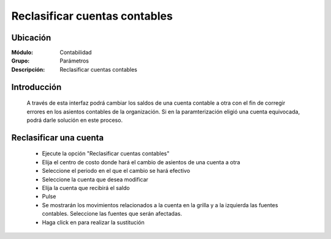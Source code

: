 ==============================
Reclasificar cuentas contables
==============================

Ubicación
=========

:Módulo:
 Contabilidad

:Grupo:
 Parámetros

:Descripción:
  Reclasificar cuentas contables

Introducción
============

	A través de esta interfaz podrá cambiar los saldos de una cuenta contable a otra con el fin de corregir errores en los asientos contables de la organización. Si en la paramterización eligió una cuenta equivocada, podrá darle solución en este proceso.

Reclasificar una cuenta
========================
	
	- Ejecute la opción "Reclasificar cuentas contables"
	- Elija el centro de costo donde hará el cambio de asientos de una cuenta a otra
	- Seleccione el periodo en el que el cambio se hará efectivo
	- Seleccione la cuenta que desea modificar
	- Elija la cuenta que recibirá el saldo
	- Pulse |btn_ok.bmp|
	- Se mostrarán los movimientos relacionados a la cuenta en la grilla y a la izquierda las fuentes contables. Seleccione las fuentes que serán afectadas.
	- Haga click en |save.bmp| para realizar la sustitución

.. |pdf_logo.gif| image:: /_images/generales/pdf_logo.gif
.. |excel.bmp| image:: /_images/generales/excel.bmp
.. |codbar.png| image:: /_images/generales/codbar.png
.. |printer_q.bmp| image:: /_images/generales/printer_q.bmp
.. |calendaricon.gif| image:: /_images/generales/calendaricon.gif
.. |gear.bmp| image:: /_images/generales/gear.bmp
.. |openfolder.bmp| image:: /_images/generales/openfold.bmp
.. |library_listview.bmp| image:: /_images/generales/library_listview.png
.. |plus.bmp| image:: /_images/generales/plus.bmp
.. |wzedit.bmp| image:: /_images/generales/wzedit.bmp
.. |buscar.bmp| image:: /_images/generales/buscar.bmp
.. |delete.bmp| image:: /_images/generales/delete.bmp
.. |btn_ok.bmp| image:: /_images/generales/btn_ok.bmp
.. |refresh.bmp| image:: /_images/generales/refresh.bmp
.. |descartar.bmp| image:: /_images/generales/descartar.bmp
.. |save.bmp| image:: /_images/generales/save.bmp
.. |wznew.bmp| image:: /_images/generales/wznew.bmp

